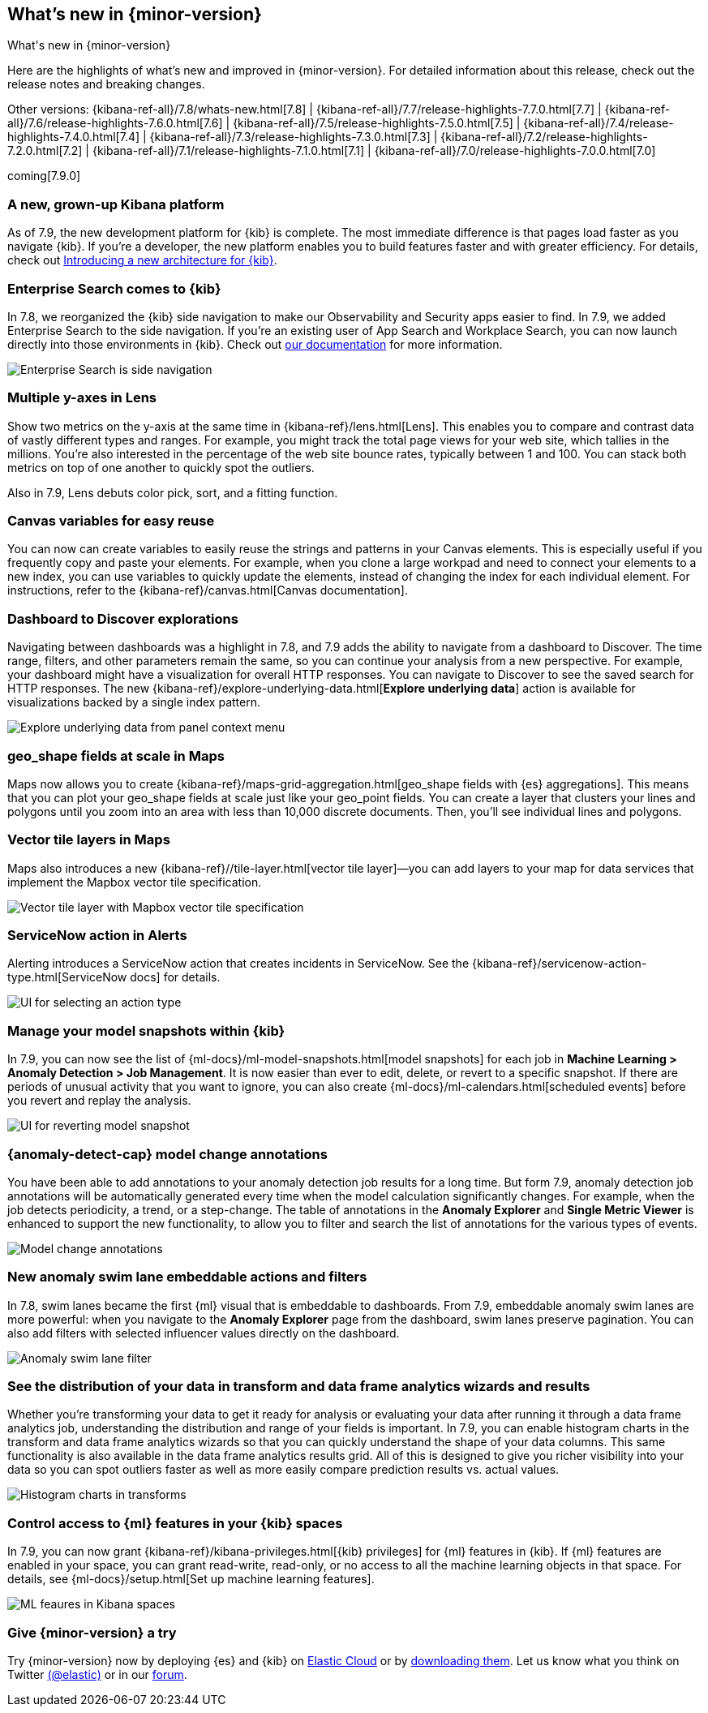 [[whats-new]]
== What's new in {minor-version}
++++
<titleabbrev>What's new in {minor-version}</titleabbrev>
++++

Here are the highlights of what's new and improved in {minor-version}.
For detailed information about this release, check out the release
notes and breaking changes.

Other versions: {kibana-ref-all}/7.8/whats-new.html[7.8] | {kibana-ref-all}/7.7/release-highlights-7.7.0.html[7.7] |
{kibana-ref-all}/7.6/release-highlights-7.6.0.html[7.6] | {kibana-ref-all}/7.5/release-highlights-7.5.0.html[7.5] |
{kibana-ref-all}/7.4/release-highlights-7.4.0.html[7.4] | {kibana-ref-all}/7.3/release-highlights-7.3.0.html[7.3] | {kibana-ref-all}/7.2/release-highlights-7.2.0.html[7.2]
| {kibana-ref-all}/7.1/release-highlights-7.1.0.html[7.1] | {kibana-ref-all}/7.0/release-highlights-7.0.0.html[7.0]

coming[7.9.0]

//NOTE: The notable-highlights tagged regions are re-used in the
//Installation and Upgrade Guide

// tag::notable-highlights[]

[float]
[[new-platform-7-9]]
=== A new, grown-up Kibana platform

As of 7.9,
the new development platform
for {kib} is complete. The most immediate difference is
that pages load faster as you navigate {kib}. If you're a developer,
the new platform enables you to build features faster and with greater efficiency.
For details, check out
https://www.elastic.co/blog/introducing-a-new-architecture-for-kibana[Introducing
a new architecture for {kib}].

[float]
[[search-7-9]]
=== Enterprise Search comes to {kib}

In 7.8, we reorganized the {kib} side navigation to make our Observability
and Security apps easier to find. In 7.9, we added Enterprise Search
to the side navigation. If you're an existing user of App Search and
Workplace Search, you can now launch directly into those environments in {kib}.
Check out https://www.elastic.co/guide/en/app-search/current/index.html[our documentation]
for more information.

[role="screenshot"]
image::images/7.9-whats_new_search.png[Enterprise Search is side navigation]

[float]
[[lens-7-9]]
=== Multiple y-axes in Lens

Show two metrics on the y-axis at the same time in {kibana-ref}/lens.html[Lens].
This enables you to compare and contrast data of vastly different types and ranges.
For example, you might track the total page views for your web site,
which tallies in the millions. You're also interested
in the percentage of the web site bounce rates,
typically between 1 and 100. You can stack both metrics on top of one
another to quickly spot the outliers.

Also in 7.9, Lens debuts color pick, sort, and a fitting function.

[float]
[[canvas-7-9]]
=== Canvas variables for easy reuse

You can now can create variables to easily reuse the
strings and patterns in your Canvas elements. This is especially useful if you
frequently copy and paste your elements. For example, when you clone a large workpad and need
to connect your elements to a new index, you can use variables to quickly update the elements,
instead of changing the index for each individual element. For instructions, refer to the
{kibana-ref}/canvas.html[Canvas documentation].


[float]
[[dashboard-7-9]]
=== Dashboard to Discover explorations

Navigating between dashboards was a highlight in 7.8, and 7.9 adds
the ability to navigate from a dashboard to Discover.  The time range,
filters, and other parameters remain the same, so you can continue your
analysis from a new perspective. For example,
your dashboard might have a visualization for overall HTTP responses.
You can navigate to Discover to see the saved search
for HTTP responses. The new {kibana-ref}/explore-underlying-data.html[*Explore underlying data*]
action is available for visualizations
backed by a single index pattern.

[role="screenshot"]
image::images/explore_data_context_menu.png[Explore underlying data from panel context menu]

[float]
[[maps-7-9-geo-shape]]
=== geo_shape fields at scale in Maps

Maps now allows you to create {kibana-ref}/maps-grid-aggregation.html[geo_shape fields with {es} aggregations].
This means that you can plot your geo_shape fields at scale
just like your geo_point fields.
You can create a layer that clusters your lines and polygons until
you zoom into an area with less than 10,000 discrete documents. Then,
you’ll see individual lines and polygons.

[float]
[[maps-7-9-vector-tile]]
=== Vector tile layers in Maps

Maps also introduces a new {kibana-ref}//tile-layer.html[vector tile layer]&mdash;you can add
layers to your map for data services that implement the
Mapbox vector tile specification.

[role="screenshot"]
image::images/7.9-whats_new_maps.png[Vector tile layer with Mapbox vector tile specification]


[float]
[[alert-7-9]]
=== ServiceNow action in Alerts

Alerting introduces a ServiceNow action that creates incidents in ServiceNow.
See the {kibana-ref}/servicenow-action-type.html[ServiceNow docs]
for details.

[role="screenshot"]
image::images/alert-flyout-action-type-selection.png[UI for selecting an action type]


[float]
[[model-snapshots-7-9]]
=== Manage your model snapshots within {kib}

In 7.9, you can now see the list of 
{ml-docs}/ml-model-snapshots.html[model snapshots] for each job in **Machine 
Learning > Anomaly Detection > Job Management**. It is now easier than ever to 
edit, delete, or revert to a specific snapshot. If there are periods of unusual 
activity that you want to ignore, you can also create 
{ml-docs}/ml-calendars.html[scheduled events] before you revert and replay the 
analysis. 

[role="screenshot"]
image::images/revert-model-snapshot.png[UI for reverting model snapshot]


[float]
[[model-change-annotations-7-9]]
=== {anomaly-detect-cap} model change annotations

You have been able to add annotations to your anomaly detection job results for 
a long time. But form 7.9, anomaly detection job annotations will be 
automatically generated every time when the model calculation significantly 
changes. For example, when the job detects periodicity, a trend, or a 
step-change. The table of annotations in the **Anomaly Explorer** and **Single 
Metric Viewer** is enhanced to support the new functionality, to allow you to 
filter and search the list of annotations for the various types of events.

[role="screenshot"]
image::images/model_change_annotations.png[Model change annotations]

[float]
[[swim-lane-embeddable-actions-filters-7-9]]
=== New anomaly swim lane embeddable actions and filters

In 7.8, swim lanes became the first {ml} visual that is embeddable to 
dashboards. From 7.9, embeddable anomaly swim lanes are more powerful: when you 
navigate to the **Anomaly Explorer** page from the dashboard, swim lanes 
preserve pagination. You can also add filters with selected influencer values 
directly on the dashboard.

[role="screenshot"]
image::images/swim-lane-filter.png[Anomaly swim lane filter]

[float]
[[transform-data-frame-analytics-histogram-7-9]]
=== See the distribution of your data in transform and data frame analytics wizards and results

Whether you're transforming your data to get it ready for analysis or evaluating 
your data after running it through a data frame analytics job, understanding the 
distribution and range of your fields is important. In 7.9, you can enable 
histogram charts in the transform and data frame analytics wizards so that you 
can quickly understand the shape of your data columns. This same functionality 
is also available in the data frame analytics results grid. All of this is 
designed to give you richer visibility into your data so you can spot outliers 
faster as well as more easily compare prediction results vs. actual values.

[role="screenshot"]
image::images/histogram-transforms.png[Histogram charts in transforms]


[float]
[[ml-access-kibana-spaces]]
=== Control access to {ml} features in your {kib} spaces

In 7.9, you can now grant {kibana-ref}/kibana-privileges.html[{kib} privileges] 
for {ml} features in {kib}. If {ml} features are enabled in your space, you can 
grant read-write, read-only, or no access to all the machine learning objects in 
that space. For details, see 
{ml-docs}/setup.html[Set up machine learning features].

[role="screenshot"]
image::images/ml-space.png[ML feaures in Kibana spaces]


// end::notable-highlights[]

[float]
=== Give {minor-version} a try

Try {minor-version} now by deploying {es} and {kib} on
https://www.elastic.co/cloud/elasticsearch-service/signup[Elastic Cloud] or
by https://www.elastic.co/start[downloading them].
Let us know what you think on Twitter https://twitter.com/elastic[(@elastic)]
or in our https://discuss.elastic.co/c/elasticsearch[forum].
